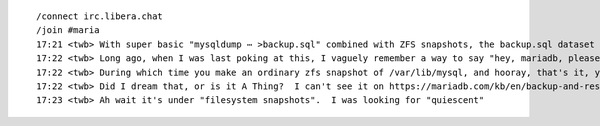 ::

    /connect irc.libera.chat
    /join #maria
    17:21 <twb> With super basic "mysqldump ⋯ >backup.sql" combined with ZFS snapshots, the backup.sql dataset gets quite large because ZFS can't (efficiently) de-duplicate content that in unchanged between .sql files.
    17:22 <twb> Long ago, when I was last poking at this, I vaguely remember a way to say "hey, mariadb, please be quiescent for the next 30 seconds"
    17:22 <twb> During which time you make an ordinary zfs snapshot of /var/lib/mysql, and hooray, that's it, you're done
    17:22 <twb> Did I dream that, or is it A Thing?  I can't see it on https://mariadb.com/kb/en/backup-and-restore-overview/
    17:23 <twb> Ah wait it's under "filesystem snapshots".  I was looking for "quiescent"
